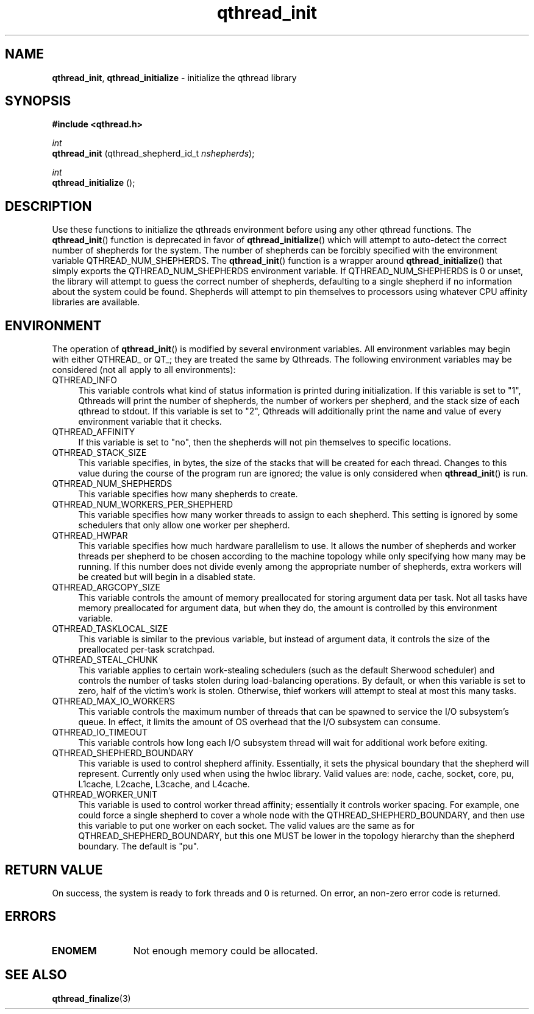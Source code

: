.TH qthread_init 3 "NOVEMBER 2006" libqthread "libqthread"
.SH NAME
.BR qthread_init ,
.B qthread_initialize
\- initialize the qthread library
.SH SYNOPSIS
.B #include <qthread.h>

.I int
.br
.B qthread_init
.RI "(qthread_shepherd_id_t " nshepherds );
.PP
.I int
.br
.B qthread_initialize
();
.SH DESCRIPTION
Use these functions to initialize the qthreads environment before using any
other qthread functions. The
.BR qthread_init ()
function is deprecated in favor of
.BR qthread_initialize ()
which will attempt to auto-detect the correct number of shepherds for the
system. The number of shepherds can be forcibly specified with the
environment variable QTHREAD_NUM_SHEPHERDS.
The
.BR qthread_init ()
function is a wrapper around
.BR qthread_initialize ()
that simply exports the QTHREAD_NUM_SHEPHERDS environment variable. If
QTHREAD_NUM_SHEPHERDS is 0 or unset, the library will attempt to guess the
correct number of shepherds, defaulting to a single shepherd if no information
about the system could be found. Shepherds will attempt to pin themselves to
processors using whatever CPU affinity libraries are available.
.SH ENVIRONMENT
The operation of
.BR qthread_init ()
is modified by several environment variables. All environment variables may begin with either QTHREAD_ or QT_; they are treated the same by Qthreads. The following environment variables may be considered (not all apply to all environments):
.TP 4
QTHREAD_INFO
This variable controls what kind of status information is printed during initialization. If this variable is set to "1", Qthreads will print the number of shepherds, the number of workers per shepherd, and the stack size of each qthread to stdout. If this variable is set to "2", Qthreads will additionally print the name and value of every environment variable that it checks.
.TP
QTHREAD_AFFINITY
If this variable is set to "no", then the shepherds will not pin themselves to
specific locations.
.TP
QTHREAD_STACK_SIZE
This variable specifies, in bytes, the size of the stacks that will be created for each
thread. Changes to this value during the course of the program run are ignored;
the value is only considered when
.BR qthread_init ()
is run.
.TP
QTHREAD_NUM_SHEPHERDS
This variable specifies how many shepherds to create.
.TP
QTHREAD_NUM_WORKERS_PER_SHEPHERD
This variable specifies how many worker threads to assign to each shepherd. This setting is ignored by some schedulers that only allow one worker per shepherd.
.TP
QTHREAD_HWPAR
This variable specifies how much hardware parallelism to use. It allows the number of shepherds and worker threads per shepherd to be chosen according to the machine topology while only specifying how many may be running. If this number does not divide evenly among the appropriate number of shepherds, extra workers will be created but will begin in a disabled state.
.TP
QTHREAD_ARGCOPY_SIZE
This variable controls the amount of memory preallocated for storing argument data per task. Not all tasks have memory preallocated for argument data, but when they do, the amount is controlled by this environment variable.
.TP
QTHREAD_TASKLOCAL_SIZE
This variable is similar to the previous variable, but instead of argument data, it controls the size of the preallocated per-task scratchpad.
.TP
QTHREAD_STEAL_CHUNK
This variable applies to certain work-stealing schedulers (such as the default Sherwood scheduler) and controls the number of tasks stolen during load-balancing operations. By default, or when this variable is set to zero, half of the victim's work is stolen. Otherwise, thief workers will attempt to steal at most this many tasks.
.TP
QTHREAD_MAX_IO_WORKERS
This variable controls the maximum number of threads that can be spawned to service the I/O subsystem's queue. In effect, it limits the amount of OS overhead that the I/O subsystem can consume.
.TP
QTHREAD_IO_TIMEOUT
This variable controls how long each I/O subsystem thread will wait for additional work before exiting.
.TP
QTHREAD_SHEPHERD_BOUNDARY
This variable is used to control shepherd affinity. Essentially, it sets the
physical boundary that the shepherd will represent. Currently only used when
using the hwloc library. Valid values are: node, cache, socket, core, pu,
L1cache, L2cache, L3cache, and L4cache.
.TP
QTHREAD_WORKER_UNIT
This variable is used to control worker thread affinity; essentially it controls worker spacing. For example, one could force a single shepherd to cover a whole node with the QTHREAD_SHEPHERD_BOUNDARY, and then use this variable to put one worker on each socket. The valid values are the same as for QTHREAD_SHEPHERD_BOUNDARY, but this one MUST be lower in the topology hierarchy than the shepherd boundary. The default is "pu".
.SH RETURN VALUE
On success, the system is ready to fork threads and 0 is returned. On error, an
non-zero error code is returned.
.SH ERRORS
.TP 12
.B ENOMEM
Not enough memory could be allocated.
.SH SEE ALSO
.BR qthread_finalize (3)
